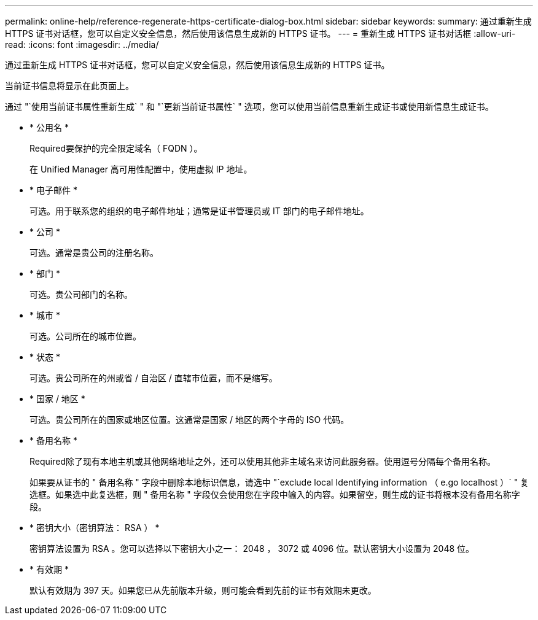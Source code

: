 ---
permalink: online-help/reference-regenerate-https-certificate-dialog-box.html 
sidebar: sidebar 
keywords:  
summary: 通过重新生成 HTTPS 证书对话框，您可以自定义安全信息，然后使用该信息生成新的 HTTPS 证书。 
---
= 重新生成 HTTPS 证书对话框
:allow-uri-read: 
:icons: font
:imagesdir: ../media/


[role="lead"]
通过重新生成 HTTPS 证书对话框，您可以自定义安全信息，然后使用该信息生成新的 HTTPS 证书。

当前证书信息将显示在此页面上。

通过 "`使用当前证书属性重新生成` " 和 "`更新当前证书属性` " 选项，您可以使用当前信息重新生成证书或使用新信息生成证书。

* * 公用名 *
+
Required要保护的完全限定域名（ FQDN ）。

+
在 Unified Manager 高可用性配置中，使用虚拟 IP 地址。

* * 电子邮件 *
+
可选。用于联系您的组织的电子邮件地址；通常是证书管理员或 IT 部门的电子邮件地址。

* * 公司 *
+
可选。通常是贵公司的注册名称。

* * 部门 *
+
可选。贵公司部门的名称。

* * 城市 *
+
可选。公司所在的城市位置。

* * 状态 *
+
可选。贵公司所在的州或省 / 自治区 / 直辖市位置，而不是缩写。

* * 国家 / 地区 *
+
可选。贵公司所在的国家或地区位置。这通常是国家 / 地区的两个字母的 ISO 代码。

* * 备用名称 *
+
Required除了现有本地主机或其他网络地址之外，还可以使用其他非主域名来访问此服务器。使用逗号分隔每个备用名称。

+
如果要从证书的 " 备用名称 " 字段中删除本地标识信息，请选中 "`exclude local Identifying information （ e.go localhost ）` " 复选框。如果选中此复选框，则 " 备用名称 " 字段仅会使用您在字段中输入的内容。如果留空，则生成的证书将根本没有备用名称字段。

* * 密钥大小（密钥算法： RSA ） *
+
密钥算法设置为 RSA 。您可以选择以下密钥大小之一： 2048 ， 3072 或 4096 位。默认密钥大小设置为 2048 位。

* * 有效期 *
+
默认有效期为 397 天。如果您已从先前版本升级，则可能会看到先前的证书有效期未更改。



